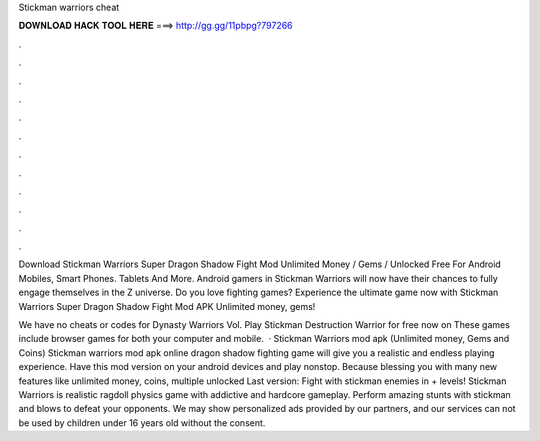 Stickman warriors cheat



𝐃𝐎𝐖𝐍𝐋𝐎𝐀𝐃 𝐇𝐀𝐂𝐊 𝐓𝐎𝐎𝐋 𝐇𝐄𝐑𝐄 ===> http://gg.gg/11pbpg?797266



.



.



.



.



.



.



.



.



.



.



.



.

Download Stickman Warriors Super Dragon Shadow Fight Mod Unlimited Money / Gems / Unlocked Free For Android Mobiles, Smart Phones. Tablets And More. Android gamers in Stickman Warriors will now have their chances to fully engage themselves in the Z universe. Do you love fighting games? Experience the ultimate game now with Stickman Warriors Super Dragon Shadow Fight Mod APK Unlimited money, gems!

We have no cheats or codes for Dynasty Warriors Vol. Play Stickman Destruction Warrior for free now on  These games include browser games for both your computer and mobile.  · Stickman Warriors mod apk (Unlimited money, Gems and Coins) Stickman warriors mod apk online dragon shadow fighting game will give you a realistic and endless playing experience. Have this mod version on your android devices and play nonstop. Because blessing you with many new features like unlimited money, coins, multiple unlocked Last version:  Fight with stickman enemies in + levels! Stickman Warriors is realistic ragdoll physics game with addictive and hardcore gameplay. Perform amazing stunts with stickman and blows to defeat your opponents. We may show personalized ads provided by our partners, and our services can not be used by children under 16 years old without the consent.
